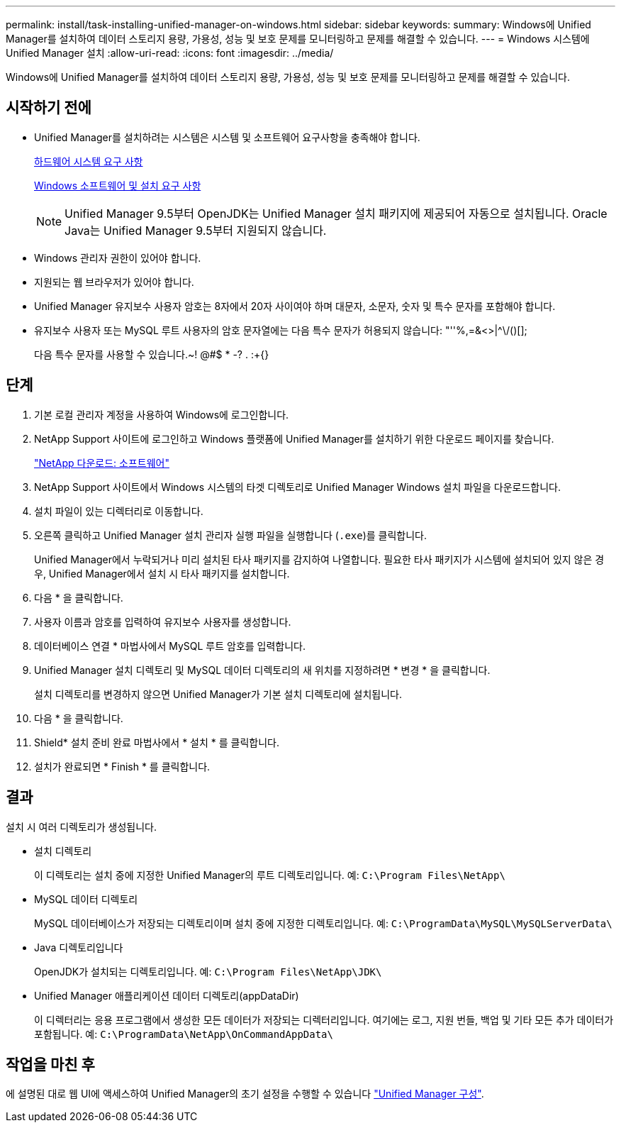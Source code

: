 ---
permalink: install/task-installing-unified-manager-on-windows.html 
sidebar: sidebar 
keywords:  
summary: Windows에 Unified Manager를 설치하여 데이터 스토리지 용량, 가용성, 성능 및 보호 문제를 모니터링하고 문제를 해결할 수 있습니다. 
---
= Windows 시스템에 Unified Manager 설치
:allow-uri-read: 
:icons: font
:imagesdir: ../media/


[role="lead"]
Windows에 Unified Manager를 설치하여 데이터 스토리지 용량, 가용성, 성능 및 보호 문제를 모니터링하고 문제를 해결할 수 있습니다.



== 시작하기 전에

* Unified Manager를 설치하려는 시스템은 시스템 및 소프트웨어 요구사항을 충족해야 합니다.
+
xref:concept-virtual-infrastructure-or-hardware-system-requirements.adoc[하드웨어 시스템 요구 사항]

+
xref:reference-windows-software-and-installation-requirements.adoc[Windows 소프트웨어 및 설치 요구 사항]

+
[NOTE]
====
Unified Manager 9.5부터 OpenJDK는 Unified Manager 설치 패키지에 제공되어 자동으로 설치됩니다. Oracle Java는 Unified Manager 9.5부터 지원되지 않습니다.

====
* Windows 관리자 권한이 있어야 합니다.
* 지원되는 웹 브라우저가 있어야 합니다.
* Unified Manager 유지보수 사용자 암호는 8자에서 20자 사이여야 하며 대문자, 소문자, 숫자 및 특수 문자를 포함해야 합니다.
* 유지보수 사용자 또는 MySQL 루트 사용자의 암호 문자열에는 다음 특수 문자가 허용되지 않습니다: "''%,=&<>|^\/()[];
+
다음 특수 문자를 사용할 수 있습니다.~! @#$ * -? . :+{}





== 단계

. 기본 로컬 관리자 계정을 사용하여 Windows에 로그인합니다.
. NetApp Support 사이트에 로그인하고 Windows 플랫폼에 Unified Manager를 설치하기 위한 다운로드 페이지를 찾습니다.
+
http://mysupport.netapp.com/NOW/cgi-bin/software["NetApp 다운로드: 소프트웨어"]

. NetApp Support 사이트에서 Windows 시스템의 타겟 디렉토리로 Unified Manager Windows 설치 파일을 다운로드합니다.
. 설치 파일이 있는 디렉터리로 이동합니다.
. 오른쪽 클릭하고 Unified Manager 설치 관리자 실행 파일을 실행합니다 (`.exe`)를 클릭합니다.
+
Unified Manager에서 누락되거나 미리 설치된 타사 패키지를 감지하여 나열합니다. 필요한 타사 패키지가 시스템에 설치되어 있지 않은 경우, Unified Manager에서 설치 시 타사 패키지를 설치합니다.

. 다음 * 을 클릭합니다.
. 사용자 이름과 암호를 입력하여 유지보수 사용자를 생성합니다.
. 데이터베이스 연결 * 마법사에서 MySQL 루트 암호를 입력합니다.
. Unified Manager 설치 디렉토리 및 MySQL 데이터 디렉토리의 새 위치를 지정하려면 * 변경 * 을 클릭합니다.
+
설치 디렉토리를 변경하지 않으면 Unified Manager가 기본 설치 디렉토리에 설치됩니다.

. 다음 * 을 클릭합니다.
. Shield* 설치 준비 완료 마법사에서 * 설치 * 를 클릭합니다.
. 설치가 완료되면 * Finish * 를 클릭합니다.




== 결과

설치 시 여러 디렉토리가 생성됩니다.

* 설치 디렉토리
+
이 디렉토리는 설치 중에 지정한 Unified Manager의 루트 디렉토리입니다. 예: `C:\Program Files\NetApp\`

* MySQL 데이터 디렉토리
+
MySQL 데이터베이스가 저장되는 디렉토리이며 설치 중에 지정한 디렉토리입니다. 예: `C:\ProgramData\MySQL\MySQLServerData\`

* Java 디렉토리입니다
+
OpenJDK가 설치되는 디렉토리입니다. 예: `C:\Program Files\NetApp\JDK\`

* Unified Manager 애플리케이션 데이터 디렉토리(appDataDir)
+
이 디렉터리는 응용 프로그램에서 생성한 모든 데이터가 저장되는 디렉터리입니다. 여기에는 로그, 지원 번들, 백업 및 기타 모든 추가 데이터가 포함됩니다. 예: `C:\ProgramData\NetApp\OnCommandAppData\`





== 작업을 마친 후

에 설명된 대로 웹 UI에 액세스하여 Unified Manager의 초기 설정을 수행할 수 있습니다 link:../config/concept-configuring-unified-manager.html["Unified Manager 구성"].
